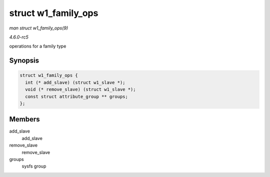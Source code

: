 .. -*- coding: utf-8; mode: rst -*-

.. _API-struct-w1-family-ops:

====================
struct w1_family_ops
====================

*man struct w1_family_ops(9)*

*4.6.0-rc5*

operations for a family type


Synopsis
========

.. code-block:: c

    struct w1_family_ops {
      int (* add_slave) (struct w1_slave *);
      void (* remove_slave) (struct w1_slave *);
      const struct attribute_group ** groups;
    };


Members
=======

add_slave
    add_slave

remove_slave
    remove_slave

groups
    sysfs group


.. ------------------------------------------------------------------------------
.. This file was automatically converted from DocBook-XML with the dbxml
.. library (https://github.com/return42/sphkerneldoc). The origin XML comes
.. from the linux kernel, refer to:
..
.. * https://github.com/torvalds/linux/tree/master/Documentation/DocBook
.. ------------------------------------------------------------------------------
